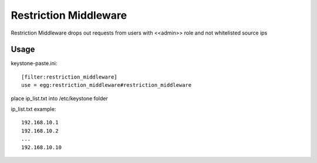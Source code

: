 ======================
Restriction Middleware 
======================

Restriction Middleware drops out requests from users with <<admin>> role and not whitelisted source ips

Usage
-----
keystone-paste.ini::

    [filter:restriction_middleware]
    use = egg:restriction_middleware#restriction_middleware

place ip_list.txt into /etc/keystone folder

ip_list.txt example::

    192.168.10.1
    192.168.10.2
    ...
    192.168.10.10
